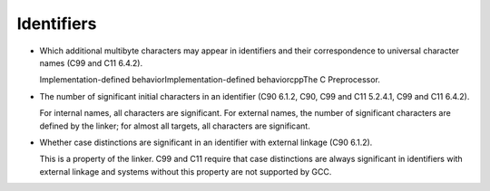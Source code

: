 
Identifiers
***********

* Which additional multibyte characters may appear in identifiers
  and their correspondence to universal character names (C99 and C11 6.4.2).

  Implementation-defined behaviorImplementation-defined
  behaviorcppThe C Preprocessor.

* The number of significant initial characters in an identifier
  (C90 6.1.2, C90, C99 and C11 5.2.4.1, C99 and C11 6.4.2).

  For internal names, all characters are significant.  For external names,
  the number of significant characters are defined by the linker; for
  almost all targets, all characters are significant.

* Whether case distinctions are significant in an identifier with
  external linkage (C90 6.1.2).

  This is a property of the linker.  C99 and C11 require that case distinctions
  are always significant in identifiers with external linkage and
  systems without this property are not supported by GCC.

